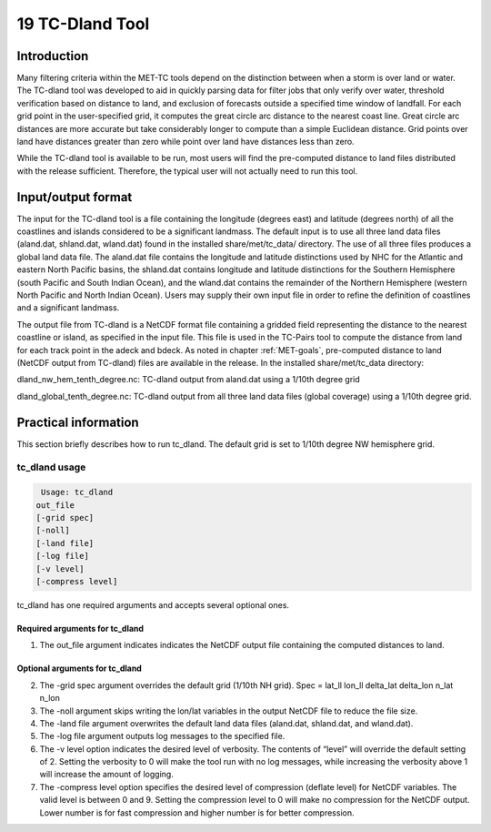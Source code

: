 .. _tc-dland:

19 TC-Dland Tool
================

Introduction
____________

Many filtering criteria within the MET-TC tools depend on the distinction between when a storm is over land or water. The TC-dland tool was developed to aid in quickly parsing data for filter jobs that only verify over water, threshold verification based on distance to land, and exclusion of forecasts outside a specified time window of landfall. For each grid point in the user-specified grid, it computes the great circle arc distance to the nearest coast line. Great circle arc distances are more accurate but take considerably longer to compute than a simple Euclidean distance. Grid points over land have distances greater than zero while point over land have distances less than zero.

While the TC-dland tool is available to be run, most users will find the pre-computed distance to land files distributed with the release sufficient. Therefore, the typical user will not actually need to run this tool.

Input/output format
___________________

The input for the TC-dland tool is a file containing the longitude (degrees east) and latitude (degrees north) of all the coastlines and islands considered to be a significant landmass. The default input is to use all three land data files (aland.dat, shland.dat, wland.dat) found in the installed share/met/tc_data/ directory. The use of all three files produces a global land data file. The aland.dat file contains the longitude and latitude distinctions used by NHC for the Atlantic and eastern North Pacific basins, the shland.dat contains longitude and latitude distinctions for the Southern Hemisphere (south Pacific and South Indian Ocean), and the wland.dat contains the remainder of the Northern Hemisphere (western North Pacific and North Indian Ocean). Users may supply their own input file in order to refine the definition of coastlines and a significant landmass.

The output file from TC-dland is a NetCDF format file containing a gridded field representing the distance to the nearest coastline or island, as specified in the input file. This file is used in the TC-Pairs tool to compute the distance from land for each track point in the adeck and bdeck. As noted in chapter :ref:`MET-goals`, pre-computed distance to land (NetCDF output from TC-dland) files are available in the release. In the installed share/met/tc_data directory: 

dland_nw_hem_tenth_degree.nc: TC-dland output from aland.dat using a 1/10th degree grid

dland_global_tenth_degree.nc: TC-dland output from all three land data files (global coverage) using a 1/10th degree grid.

Practical information
_____________________

This section briefly describes how to run tc_dland. The default grid is set to 1/10th degree NW hemisphere grid.

tc_dland usage
~~~~~~~~~~~~~~

.. code-block:: none

  Usage: tc_dland
 out_file
 [-grid spec]
 [-noll]
 [-land file]
 [-log file]
 [-v level]
 [-compress level]

tc_dland has one required arguments and accepts several optional ones.

Required arguments for tc_dland
^^^^^^^^^^^^^^^^^^^^^^^^^^^^^^^

1. The out_file argument indicates indicates the NetCDF output file containing the computed distances to land.

Optional arguments for tc_dland
^^^^^^^^^^^^^^^^^^^^^^^^^^^^^^^

2. The -grid spec argument overrides the default grid (1/10th NH grid). Spec = lat_ll lon_ll delta_lat delta_lon n_lat n_lon

3. The -noll argument skips writing the lon/lat variables in the output NetCDF file to reduce the file size.

4. The -land file argument overwrites the default land data files (aland.dat, shland.dat, and wland.dat).

5. The -log file argument outputs log messages to the specified file.

6. The -v level option indicates the desired level of verbosity. The contents of “level” will override the default setting of 2. Setting the verbosity to 0 will make the tool run with no log messages, while increasing the verbosity above 1 will increase the amount of logging.

7. The -compress level option specifies the desired level of compression (deflate level) for NetCDF variables. The valid level is between 0 and 9. Setting the compression level to 0 will make no compression for the NetCDF output. Lower number is for fast compression and higher number is for better compression.
